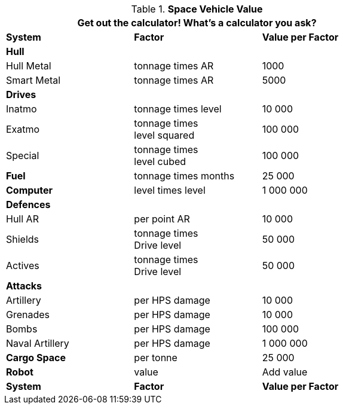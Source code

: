 // Table 52.19 Space Vehicle Value
.*Space Vehicle Value*
[width="75%",cols="3*^",frame="all", stripes="even"]
|===
3+<|Get out the calculator! What's a calculator you ask? 

s|System
s|Factor
s|Value per Factor

3+<s|Hull

<|Hull Metal
|tonnage times AR
|1000

<|Smart Metal
|tonnage times AR
|5000

3+<s|Drives

<|Inatmo
|tonnage times level
|10 000

<|Exatmo
|tonnage times +
level squared
|100 000

<|Special
|tonnage times +
level cubed
|100 000

<s|Fuel
|tonnage times months
|25 000

<s|Computer
|level times level
|1 000 000

3+<s|Defences

<|Hull AR
|per point AR
|10 000

<|Shields
|tonnage times +
Drive level
|50 000

<|Actives
|tonnage times +
Drive level
|50 000

3+<s|Attacks

<|Artillery
|per HPS damage
|10 000

<|Grenades
|per HPS damage
|10 000

<|Bombs
|per HPS damage
|100 000

<|Naval Artillery
|per HPS damage
|1 000 000

<s|Cargo Space
|per tonne
|25 000

<s|Robot
|value 
|Add value

s|System
s|Factor
s|Value per Factor
|===
